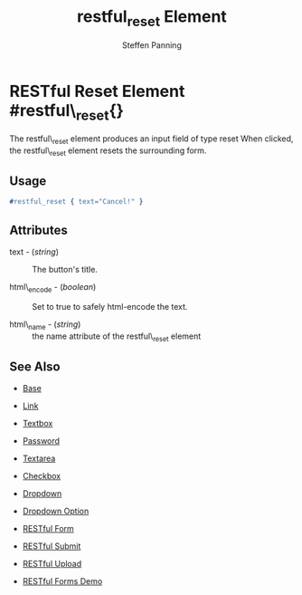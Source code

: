# vim: sw=3 ts=3 ft=org
#+TITLE: restful_reset Element
#+STYLE: <LINK href='../stylesheet.css' rel='stylesheet' type='text/css' />
#+AUTHOR: Steffen Panning
#+OPTIONS:   H:2 num:1 toc:1 \n:nil @:t ::t |:t ^:t -:t f:t *:t <:t
#+EMAIL: 
#+TEXT: [[file:../index.org][Getting Started]] | [[file:../api.org][API]] | [[file:../elements.org][*Elements*]] | [[file:../actions.org][Actions]] | [[file:../validators.org][Validators]] | [[file:../handlers.org][Handlers]] | [[file:../config.org][Configuration Options]] | [[file:../plugins.org][Plugins]] | [[file:../about.org][About]]

* RESTful Reset Element #restful\_reset{}
  The restful\_reset element produces an input field of type reset
  When clicked, the restful\_reset element resets the surrounding form.

** Usage

#+BEGIN_SRC erlang
   #restful_reset { text="Cancel!" }
#+END_SRC

** Attributes

   + text - (/string/) :: The button's title.

   + html\_encode - (/boolean/) :: Set to true to safely html-encode the text.

   + html\_name - (/string/) :: the name attribute of the restful\_reset element 

** See Also

   + [[./base.html][Base]]

   + [[./link.html][Link]]

   + [[./textbox.html][Textbox]]

   + [[./password.html][Password]]

   + [[./textarea.html][Textarea]]

   + [[./checkbox.html][Checkbox]]

   + [[./dropdown.html][Dropdown]]

   + [[./option.html][Dropdown Option]]
   
   + [[./restful_form.org][RESTful Form]]

   + [[./restful_submit.org][RESTful Submit]]

   + [[./restful_upload.org][RESTful Upload]]

   + [[http://nitrogenproject.com/demos/restful][RESTful Forms Demo]]
